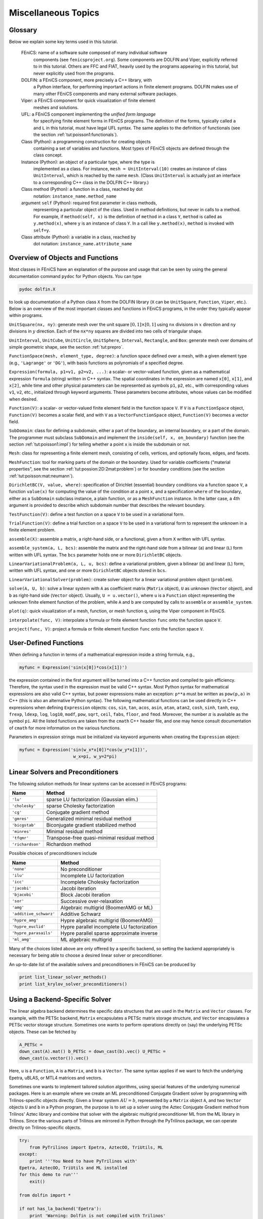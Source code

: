 

Miscellaneous Topics
====================

Glossary
--------


.. index:: self

.. index:: FEniCS

.. index:: DOLFIN

.. index:: Viper

.. index:: UFL

.. index:: class

.. index:: instance


.. index:: method (class)

.. index:: attribute (class)


Below we explain some key terms used in this tutorial.

  FEniCS: name of a software suite composed of many individual software
          components (see ``fenicsproject.org``). Some components are DOLFIN and
	  Viper, explicitly referred to in this tutorial. Others are
          FFC and FIAT, heavily used by the programs appearing in this tutorial,
          but never explicitly used from the programs.

  DOLFIN: a FEniCS component, more precisely a C++ library, with
          a Python interface, for performing important actions in finite element
          programs. DOLFIN makes use of many other FEniCS components and
          many external software packages.

  Viper:  a FEniCS component for quick visualization of finite element
          meshes and solutions.

  UFL:    a FEniCS component implementing the *unified form language*
          for specifying finite element forms in FEniCS programs.
          The definition of the forms, typically called ``a`` and ``L`` in
          this tutorial, must have legal UFL syntax. The same applies to
          the definition of functionals (see the section :ref:`tut:poisson1:functionals`).

  Class (Python): a programming construction for creating objects
          containing a set of variables and functions. Most
          types of FEniCS objects are defined through the class concept.

  Instance (Python): an object of a particular type, where the type is
          implemented as a class. For instance,
          ``mesh = UnitInterval(10)`` creates
          an instance of class ``UnitInterval``, which is reached by the
          name ``mesh``. (Class ``UnitInterval`` is actually just
          an interface to a corresponding C++ class in the DOLFIN C++ library.)

  Class method (Python): a function in a class, reached by dot
          notation: ``instance_name.method_name``

  argument ``self`` (Python): required first parameter in class methods,
         representing a particular object of the class.
         Used in method definitions, but never in calls to a method.
         For example, if ``method(self, x)`` is the definition of
         ``method`` in a class ``Y``, ``method`` is called as
         ``y.method(x)``, where ``y`` is an instance of class ``Y``.
         In a call like ``y.method(x)``, ``method`` is invoked with
         ``self=y``.

  Class attribute (Python): a variable in a class, reached by
         dot notation: ``instance_name.attribute_name``


Overview of Objects and Functions
---------------------------------

Most classes in FEniCS have an explanation of the purpose and usage
that can be seen by using the general documentation command
``pydoc`` for Python objects. You can type

.. index:: pydoc


.. code-block:: console

        pydoc dolfin.X

to look up documentation of a Python class ``X`` from the DOLFIN
library (``X`` can be ``UnitSquare``, ``Function``,
``Viper``, etc.). Below is an overview of the most important classes
and functions
in FEniCS programs, in the order they typically appear within programs.

``UnitSquare(nx, ny)``: generate mesh over the unit square
:math:`[0,1]\times [0,1]` using ``nx`` divisions in :math:`x` direction and
``ny`` divisions in :math:`y` direction. Each of the ``nx*ny`` squares
are divided into two cells of triangular shape.

``UnitInterval``, ``UnitCube``, ``UnitCircle``, ``UnitSphere``,
``Interval``, ``Rectangle``, and ``Box``: generate mesh over
domains of simple geometric shape, see the section :ref:`tut:prepro`.

``FunctionSpace(mesh, element_type, degree)``:
a function space defined over a mesh, with a given element type
(e.g., ``'Lagrange'`` or ``'DG'``), with basis functions as polynomials of
a specified degree.

``Expression(formula, p1=v1, p2=v2, ...)``:
a scalar- or vector-valued function, given as a
mathematical expression ``formula`` (string) written in C++ syntax.
The spatial coordinates in the expression are named
``x[0]``, ``x[1]``, and ``x[2]``, while time and other
physical parameters can be represented as symbols ``p1``, ``p2``,
etc., with corresponding values ``v1``, ``v2``, etc., initialized
through keyword arguments. These parameters become attributes,
whose values can be modified when desired.


``Function(V)``: a scalar- or vector-valued finite element field in
the function space ``V``. If ``V`` is a ``FunctionSpace`` object,
``Function(V)`` becomes a scalar field, and with ``V`` as a
``VectorFunctionSpace`` object, ``Function(V)`` becomes a
vector field.

``SubDomain``: class for defining a subdomain, either a part of the
boundary, an internal boundary, or a part of the domain.
The programmer must subclass ``SubDomain`` and implement the
``inside(self, x, on_boundary)`` function
(see the section :ref:`tut:poisson1:impl`) for telling whether a
point ``x`` is inside the subdomain or not.

``Mesh``: class for representing a finite element mesh, consisting of
cells, vertices, and optionally faces, edges, and facets.

``MeshFunction``: tool for marking parts of the domain or the boundary.
Used for variable coefficients ("material properties", see
the section :ref:`tut:possion:2D:2mat:problem`) or for
boundary conditions (see the section :ref:`tut:poisson:mat:neumann`).

``DirichletBC(V, value, where)``: specification of Dirichlet (essential)
boundary conditions via a function space ``V``, a function
``value(x)`` for computing the value of the condition at a point ``x``,
and a specification ``where`` of the boundary, either as a
``SubDomain`` subclass instance, a plain function, or as a
``MeshFunction`` instance.
In the latter case, a 4th argument is provided to describe which subdomain
number that describes the relevant boundary.

``TestFunction(V)``: define a test function on a space ``V`` to be used
in a variational form.

``TrialFunction(V)``: define a trial function on a space ``V`` to be used
in a variational form to represent the unknown in a finite element problem.

``assemble(X)``: assemble a matrix, a right-hand side, or a functional,
given a from ``X`` written with UFL syntax.

``assemble_system(a, L, bcs)``: assemble the matrix and the right-hand
side from a bilinear (``a``) and linear (``L``) form written with UFL
syntax. The ``bcs`` parameter holds one or more ``DirichletBC`` objects.

``LinearVariationalProblem(a, L, u, bcs)``: define a variational problem,
given a bilinear (``a``) and linear (``L``) form, written with UFL
syntax, and one or more ``DirichletBC`` objects stored in ``bcs``.

``LinearVariationalSolver(problem)``: create solver object for a linear
variational problem object (``problem``).

``solve(A, U, b)``: solve a linear system with ``A`` as coefficient
matrix (``Matrix`` object), ``U`` as unknown (``Vector`` object),
and ``b`` as right-hand side (``Vector`` object).
Usually, ``U = u.vector()``, where
``u`` is a ``Function`` object representing the unknown finite
element function of the problem, while
``A`` and ``b`` are computed by calls to ``assemble``
or ``assemble_system``.

``plot(q)``: quick visualization of a mesh, function, or mesh function
``q``, using the Viper component in FEniCS.

``interpolate(func, V)``: interpolate a formula or finite
element function ``func`` onto the function space ``V``.

``project(func, V)``: project a formula or finite element function ``func``
onto the function space ``V``.

.. _tut:app:cpp:functions:

User-Defined Functions
----------------------


When defining a function in terms of a mathematical expression inside
a string formula, e.g.,

.. code-block:: python

        myfunc = Expression('sin(x[0])*cos(x[1])')

the expression contained in the first argument
will be turned into a C++ function
and compiled to gain efficiency. Therefore,
the syntax used in the expression must be valid C++ syntax.
Most Python syntax for mathematical expressions are also valid C++ syntax,
but power expressions make an exception: ``p**a`` must be written as
``pow(p,a)`` in C++ (this is also an alternative Python syntax).
The following mathematical functions can be used directly
in C++
expressions when defining ``Expression`` objects:
``cos``, ``sin``, ``tan``, ``acos``, ``asin``,
``atan``, ``atan2``, ``cosh``, ``sinh``, ``tanh``, ``exp``,
``frexp``, ``ldexp``, ``log``, ``log10``, ``modf``,
``pow``, ``sqrt``, ``ceil``, ``fabs``, ``floor``, and ``fmod``.
Moreover, the number :math:`\pi` is available as the symbol ``pi``.
All the listed functions are taken from the ``cmath`` C++ header file, and
one may hence
consult documentation of ``cmath`` for more information on the
various functions.

Parameters in expression strings must be initialized via keyword
arguments when creating the ``Expression`` object:

.. code-block:: python

        myfunc = Expression('sin(w_x*x[0])*cos(w_y*x[1])',
                             w_x=pi, w_y=2*pi)



.. _tut:app:solver:prec:

Linear Solvers and Preconditioners
----------------------------------

The following solution methods for linear
systems can be accessed in FEniCS programs:

============================================  ============================================  
                    Name                                         Method                     
============================================  ============================================  
``'lu'``                                        sparse LU factorization (Gaussian elim.)      
``'cholesky'``                                  sparse Cholesky factorization                 
``'cg'``                                        Conjugate gradient method                     
``'gmres'``                                     Generalized minimal residual method           
``'bicgstab'``                                  Biconjugate gradient stabilized method        
``'minres'``                                    Minimal residual method                       
``'tfqmr'``                                     Transpose-free quasi-minimal residual method  
``'richardson'``                                Richardson method                             
============================================  ============================================  

Possible choices of preconditioners include

==========================================  ==========================================  
                   Name                                       Method                    
==========================================  ==========================================  
``'none'``                                    No preconditioner                           
``'ilu'``                                     Incomplete LU factorization                 
``'icc'``                                     Incomplete Cholesky factorization           
``'jacobi'``                                  Jacobi iteration                            
``'bjacobi'``                                 Block Jacobi iteration                      
``'sor'``                                     Successive over-relaxation                  
``'amg'``                                     Algebraic multigrid (BoomerAMG or ML)       
``'additive_schwarz'``                        Additive Schwarz                            
``'hypre_amg'``                               Hypre algebraic multigrid (BoomerAMG)       
``'hypre_euclid'``                            Hypre parallel incomplete LU factorization  
``'hypre_parasails'``                         Hypre parallel sparse approximate inverse   
``'ml_amg'``                                  ML algebraic multigrid                      
==========================================  ==========================================  

Many of the choices listed above
are only offered by a specific backend, so setting the backend
appropriately is necessary for being able to choose a desired
linear solver or preconditioner.

An up-to-date list of the available solvers and preconditioners
in FEniCS can be produced by

.. code-block:: python

        print list_linear_solver_methods()
        print list_krylov_solver_preconditioners()


.. _tut:Epetra:

Using a Backend-Specific Solver
-------------------------------


.. index:: down-casting matrices and vectors


.. index:: PETSc


The linear algebra backend determines the specific data structures
that are used in the ``Matrix`` and ``Vector`` classes. For example, with
the PETSc backend, ``Matrix`` encapsulates a PETSc matrix storage
structure, and ``Vector`` encapsulates a PETSc vector storage structure.
Sometimes one wants to perform operations directly on (say) the
underlying PETSc objects. These can be fetched by

.. code-block:: python

        A_PETSc =
        down_cast(A).mat() b_PETSc = down_cast(b).vec() U_PETSc =
        down_cast(u.vector()).vec()

Here, ``u`` is a ``Function``, ``A`` is a
``Matrix``, and ``b`` is a ``Vector``.  The same syntax applies if we want
to fetch the underlying Epetra, uBLAS, or MTL4 matrices and vectors.

.. ../../../la/trilinos/python/demo.py


.. index:: Trilinos

.. index:: Epetra


Sometimes one wants to implement tailored solution algorithms, using
special features of the underlying numerical packages.
Here is an example where we create an ML preconditioned Conjugate
Gradient solver by programming with Trilinos-specific objects directly.
Given a linear system
:math:`AU=b`, represented by a ``Matrix`` object ``A``,
and two ``Vector`` objects ``U`` and ``b`` in a
Python program, the purpose is to
set up a solver using the Aztec Conjugate Gradient method from
Trilinos' Aztec library and combine that solver with the
algebraic multigrid preconditioner ML
from the ML library in Trilinos. Since the various parts of
Trilinos are mirrored in Python through the PyTrilinos package,
we can operate directly
on Trilinos-specific objects.

.. code-block:: python

        try:
            from PyTrilinos import Epetra, AztecOO, TriUtils, ML
        except:
            print '''You Need to have PyTrilinos with'
        Epetra, AztecOO, TriUtils and ML installed
        for this demo to run'''
            exit()
        
        from dolfin import *
        
        if not has_la_backend('Epetra'):
            print 'Warning: Dolfin is not compiled with Trilinos'
            exit()
        
        parameters['linear_algebra_backend'] = 'Epetra'
        
        # create matrix A and vector b in the usual way
        # u is a Function
        
        # Fetch underlying Epetra objects
        A_epetra = down_cast(A).mat()
        b_epetra = down_cast(b).vec()
        U_epetra = down_cast(u.vector()).vec()
        
        # Sets up the parameters for ML using a python dictionary
        ML_param = {"max levels"        : 3,
                    "output"            : 10,
                    "smoother: type"    : "ML symmetric Gauss-Seidel",
                    "aggregation: type" : "Uncoupled",
                    "ML validate parameter list" : False
        }
        
        # Create the preconditioner
        prec = ML.MultiLevelPreconditioner(A_epetra, False)
        prec.SetParameterList(ML_param)
        prec.ComputePreconditioner()
        
        # Create solver and solve system
        solver = AztecOO.AztecOO(A_epetra, U_epetra, b_epetra)
        solver.SetPrecOperator(prec)
        solver.SetAztecOption(AztecOO.AZ_solver, AztecOO.AZ_cg)
        solver.SetAztecOption(AztecOO.AZ_output, 16)
        solver.Iterate(MaxIters=1550, Tolerance=1e-5)
        
        plot(u)




.. _tut:app:install:

Installing FEniCS
-----------------

The FEniCS software components are available for Linux, Windows and Mac OS
X platforms. Detailed information on how to get FEniCS running on such
machines are available at the ``fenicsproject.org`` website.
Here are just some quick descriptions and recommendations by the author.

To make the installation of FEniCS as painless and reliable as
possible, the reader is strongly recommended to use Ubuntu Linux.
(Even though Mac users now can get FEniCS by a one-click install, I
recommend using Ubuntu on Mac, unless you have high Unix competence
and much experience with compiling and linking C++ libraries on Mac OS
X.)  Any standard PC can easily be equipped with Ubuntu Linux, which
may live side by side with either Windows or Mac OS X or another Linux
installation.  Basically, you download Ubuntu from
``www.ubuntu.com/getubuntu/download``, burn the file on a CD or copy it
to a memory stick, reboot the machine with the CD or memory stick, and
answer some usually straightforward questions (if necessary).  On
Windows, Wubi is a tool that automatically installs Ubuntu on the
machine. Just give a user~name and password for the Ubuntu
installation, and Wubi performs the rest.  The graphical user
interface (GUI) of Ubuntu is quite similar to both Windows 7 and Mac
OS X, but to be efficient when doing science with FEniCS this author
recommends to run programs in a terminal window and write them in a
text editor like Emacs or Vim. You can employ an integrated
development environment such as Eclipse, but intensive FEniCS
developers and users tend to find terminal windows and plain text
editors more user friendly.

Instead of making it possible to boot your machine with the Linux
Ubuntu operating system, you can run Ubuntu in a separate window in
your existing operation system. There are several solutions to chose
among: the free *VirtualBox* and *VMWare Player*, or the
commercial tools *VMWare Fusion* and *Parallels* (just
search for the names to download the programs).

Once the Ubuntu window
is up and running, FEniCS is painlessly installed by

.. code-block:: console

        sudo apt-get install fenics

Sometimes the FEniCS software in a standard Ubuntu installation
lacks some recent features and bug fixes. Visiting the detailed
download page on `<fenicsproject.org>`_ and copying a few Unix
commands is all you have to do to install a newer version of the
software.


.. _tut:trouble:

Troubleshooting: Compilation Problems
-------------------------------------

.. index:: compilation problems


.. index:: troubleshooting


Expressions and variational forms in a FEniCS program need to be
compiled to C++ and linked with libraries if the expressions or forms
have been modified since last time they were compiled.  The tool
Instant, which is part of the FEniCS software suite, is used for
compiling and linking C++ code so that it can be used with Python.

Sometimes the compilation fails. You can see from the
series of error messages which statement in the Python program that
led to a compilation problem. Make sure to scroll back and identify
whether the problematic line is associated with an expression,
variational form, or the solve step.

The final line in the output of error messages points to a log file
from the compilation where one can examine the error messages from the
compiler. It is usually the last lines of this log file that are of
interest. Occasionally, the compiler's message can quickly lead to an
understanding of the problem.
A more fruitful approach is normally to examine the below list
of common compilation problems and their remedies.

Problems with the Instant Cache
~~~~~~~~~~~~~~~~~~~~~~~~~~~~~~~

Instant remembers information about previous compilations and versions
of your program. Sometimes removal of this information can solve
the problem. Just run

.. code-block:: console

        instant-clean

in a terminal window.

Syntax Errors in Expressions
~~~~~~~~~~~~~~~~~~~~~~~~~~~~

If the compilation problem arises from line with an ``Expression``
object, examine the syntax of the expression carefully. The section :ref:`tut:app:cpp:functions` contains some information on valid
syntax. You may also want to examine the log file, pointed to in the
last line in the output of error messages. The compiler's message
about the syntax problem may lead you to a solution.

Some common problems are

 1. using ``a**b`` for exponentiation (illegal in C++) instead of ``pow(a, b)``,

 2. forgetting that the spatial coordinates are denoted by a vector ``x``,

 3. forgetting that the :math:`x`, :math:`y`, and :math:`z` coordinates in space correspond
    to ``x[0]``, ``x[1]``, and ``x[2]``, respectively.

Failure to initialize parameters in the expressions lead to a
compilation error where this problem is explicitly pointed out.

Problems in the Solve Step
~~~~~~~~~~~~~~~~~~~~~~~~~~

Sometimes the problem lies in the solve step where a variational form
is turned into a system of algebraic equations.
The error message
"Unable to extract all indicies" points to a problem with the
variational form. Common errors include

 1. missing either the ``TrialFunction`` or the ``TestFunction`` object,

 2. no terms without ``TrialFunction`` objects.

 3. mathematically invalid operations in the variational form.

The first problem implies that one cannot make a matrix system or
system of nonlinear algebraic equations out of the variational form.
The second problem means that there is no "right-hand side" terms in the PDE
with known quantities. Sometimes this is seemingly the case mathematically
because the "right-hand side" is zero. Variational forms must represent this
case as ``Constant(0)*v*dx`` where ``v`` is a ``TestFunction`` object.
An example of the third problem is to take the ``inner`` product of
a scalar and a vector (causing in this particular case
the error message to be "Shape mismatch").

All Programs Fail to Compile
~~~~~~~~~~~~~~~~~~~~~~~~~~~~

On Ubuntu Linux unfinished updates of the system (run by Update
Manager) may causes all compilations to fail. When previously working
programs no longer can be compiled, reboot Ubuntu, run the Update
Manager, and wait until it has finished. Try compiling a working
program again.


.. _tut:appendix:books:

Books on the Finite Element Method
----------------------------------

There are a large number of books on the finite element method.  The
books typically fall in either of two categories: the abstract
mathematical version of the method and the engineering "structural
analysis" formulation. FEniCS builds heavily on concepts in the
abstract mathematical exposition.  An easy-to-read book, which
provides a good general background for using FEniCS, is Gockenbach
[Gockenbach2006]_. The book by Donea and Huerta
[DoneaHuerta2003]_ has a similar style, but aims at readers with
interest in fluid flow problems. Hughes [Hughes1987]_ is also
highly recommended, especially for those interested in solid mechanics
and heat transfer applications.

Readers with background in the engineering "structural analysis"
version of the finite element method may find Bickford
[Bickford1994]_ as an attractive bridge over to the abstract
mathematical formulation that FEniCS builds upon.  Those who have a
weak background in differential equations in general should consult a
more fundamental book, and Eriksson {\em et
al}. [ErikssonEstepHansboEtAl1996]_ is a very good choice.  On the
other hand, FEniCS users with a strong background in mathematics and
interest in the mathematical properties of the finite element method,
will appreciate the texts by Brenner and Scott [BrennerScott2008]_,
Braess [Braess2007]_, Ern and Guermond [ErnGuermond2004]_,
Quarteroni and Valli [QuarteroniValli1994]_, or Ciarlet [Ciarlet2002]_.


.. _tut:appendix:pybooks:

Books on Python
---------------

Two very popular introductory books on Python are
"Learning Python"  by Lutz [Lutz2007]_ and
"Practical Python"  by Hetland [Hetland2002]_.
More advanced and comprehensive books include
"Programming Python" by Lutz [Lutz2006]_,
and "Python Cookbook" [MartelliAscher2005]_ and "Python in a Nutshell"
[Martelli2006]_ by Martelli.
The web page ``http://wiki.python.org/moin/PythonBooks``
lists numerous additional books.
Very few texts teach Python in a mathematical and numerical context,
but the references [Langtangen2008]_ [Langtangen2009a]_ [Kiusalaas2005]_
are exceptions.

Acknowledgments
---------------

The author is very thankful to Johan Hake, Anders Logg, Kent-Andre
Mardal, and Kristian Valen-Sendstad for promptly answering all my
questions about FEniCS functionality and for implementing all my
requests.  I will in particular thank Professor Douglas Arnold for
very valuable feedback on the text. Øystein Sørensen pointed out a lot
of typos and contributed with many helpful comments.  Many errors and
typos were also reported by Mauricio Angeles, Ida Drøsdal, Hans
Ekkehard Plesser, and Marie Rognes.
Ekkehard Ellmann as well as two anonymous reviewers
provided a series of suggestions and improvements.

